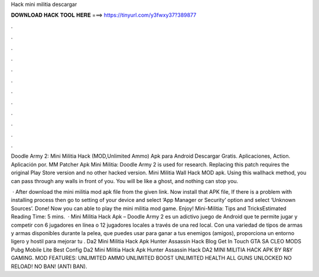 Hack mini militia descargar



𝐃𝐎𝐖𝐍𝐋𝐎𝐀𝐃 𝐇𝐀𝐂𝐊 𝐓𝐎𝐎𝐋 𝐇𝐄𝐑𝐄 ===> https://tinyurl.com/y3fwxy37?389877



.



.



.



.



.



.



.



.



.



.



.



.

Doodle Army 2: Mini Militia Hack (MOD,Unlimited Ammo) Apk para Android Descargar Gratis. Aplicaciones, Action. Aplicación por. MM Patcher Apk Mini Militia: Doodle Army 2 is used for research. Replacing this patch requires the original Play Store version and no other hacked version. Mini Militia Wall Hack MOD apk. Using this wallhack method, you can pass through any walls in front of you. You will be like a ghost, and nothing can stop you.

 · After download the mini militia mod apk file from the given link. Now install that APK file, If there is a problem with installing process then go to setting of your device and select ‘App Manager or Security’ option and select ‘Unknown Sources’. Done! Now you can able to play the mini militia mod game. Enjoy! Mini-Militia: Tips and TricksEstimated Reading Time: 5 mins.  · Mini Militia Hack Apk – Doodle Army 2 es un adictivo juego de Android que te permite jugar y competir con 6 jugadores en línea o 12 jugadores locales a través de una red local. Con una variedad de tipos de armas y armas disponibles durante la pelea, que puedes usar para ganar a tus enemigos (amigos), proporciona un entorno ligero y hostil para mejorar tu . Da2 Mini Militia Hack Apk Hunter Assassin Hack Blog Get In Touch GTA SA CLEO MODS Pubg Mobile Lite Best Config Da2 Mini Militia Hack Apk Hunter Assassin Hack DA2 MINI MILITIA HACK APK BY R&Y GAMING. MOD FEATURES: UNLIMITED AMMO UNLIMITED BOOST UNLIMITED HEALTH ALL GUNS UNLOCKED NO RELOAD! NO BAN! (ANTI BAN).
